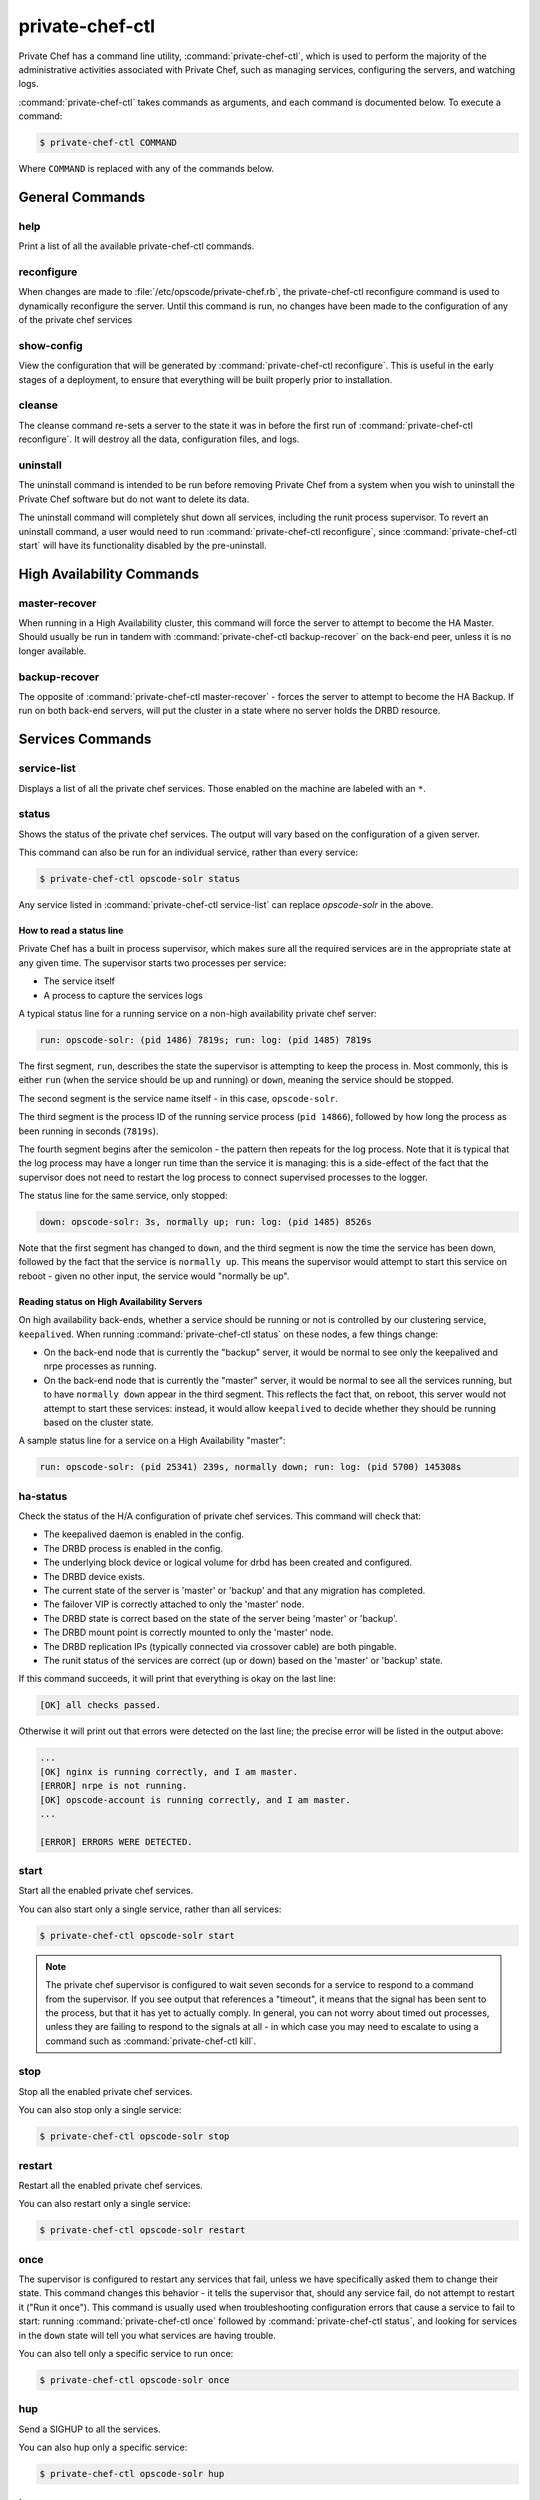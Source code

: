 .. index::
  single: private-chef-ctl

=============================
private-chef-ctl
=============================

Private Chef has a command line utility, :command:`private-chef-ctl`, which is
used to perform the majority of the administrative activities associated with
Private Chef, such as managing services, configuring the servers, and watching
logs.

:command:`private-chef-ctl` takes commands as arguments, and each
command is documented below. To execute a command:

.. code-block:: bash

  $ private-chef-ctl COMMAND

Where ``COMMAND`` is replaced with any of the commands below.

General Commands
----------------

.. index::
  pair: private-chef-ctl; help

help
~~~~

Print a list of all the available private-chef-ctl commands.

.. index::
  pair: private-chef-ctl; reconfigure

reconfigure
~~~~~~~~~~~

When changes are made to :file:`/etc/opscode/private-chef.rb`, the
private-chef-ctl reconfigure command is used to dynamically reconfigure the
server. Until this command is run, no changes have been made to the
configuration of any of the private chef services

.. index::
  pair: private-chef-ctl; show-config

show-config
~~~~~~~~~~~

View the configuration that will be generated by :command:`private-chef-ctl reconfigure`. This
is useful in the early stages of a deployment, to ensure that everything will
be built properly prior to installation.

.. index::
  pair: private-chef-ctl; cleanse

cleanse
~~~~~~~

The cleanse command re-sets a server to the state it was in before the first
run of :command:`private-chef-ctl reconfigure`. It will destroy all the data,
configuration files, and logs.

.. index::
  pair: private-chef-ctl; pre-uninstall

uninstall
~~~~~~~~~~~~~

The uninstall command is intended to be run before removing Private Chef from a
system when you wish to uninstall the Private Chef software but do not want to
delete its data.

The uninstall command will completely shut down all services, including the
runit process supervisor.  To revert an uninstall command, a user would need to
run :command:`private-chef-ctl reconfigure`, since :command:`private-chef-ctl start`
will have its functionality disabled by the pre-uninstall.

High Availability Commands
--------------------------

.. index::
  pair: private-chef-ctl; master-recover

master-recover
~~~~~~~~~~~~~~

When running in a High Availability cluster, this command will force the
server to attempt to become the HA Master. Should usually be run in tandem
with :command:`private-chef-ctl backup-recover` on the back-end peer, unless
it is no longer available.

.. index::
  pair: private-chef-ctl; backup-recover

backup-recover
~~~~~~~~~~~~~~

The opposite of :command:`private-chef-ctl master-recover` - forces the server
to attempt to become the HA Backup. If run on both back-end servers, will put
the cluster in a state where no server holds the DRBD resource.

Services Commands
-----------------

.. index::
  pair: private-chef-ctl; service-list

service-list
~~~~~~~~~~~~

Displays a list of all the private chef services. Those enabled on the machine are labeled with an ``*``.

.. index::
  pair: private-chef-ctl; status

status
~~~~~~

Shows the status of the private chef services. The output will vary based on the configuration of a given server.

This command can also be run for an individual service, rather than every service:

.. code-block:: bash

  $ private-chef-ctl opscode-solr status

Any service listed in :command:`private-chef-ctl service-list` can replace `opscode-solr` in the above.

How to read a status line
:::::::::::::::::::::::::

Private Chef has a built in process supervisor, which makes sure all the required services are in the appropriate state at any given time. The supervisor starts two processes per service:

* The service itself
* A process to capture the services logs

A typical status line for a running service on a non-high availability private chef server:

.. code-block:: bash

  run: opscode-solr: (pid 1486) 7819s; run: log: (pid 1485) 7819s

The first segment, ``run``, describes the state the supervisor is attempting to
keep the process in. Most commonly, this is either ``run`` (when the service
should be up and running) or ``down``, meaning the service should be stopped.

The second segment is the service name itself - in this case, ``opscode-solr``.

The third segment is the process ID of the running service process (``pid
14866``), followed by how long the process as been running in seconds
(``7819s``).

The fourth segment begins after the semicolon - the pattern then repeats for
the log process. Note that it is typical that the log process may have a longer
run time than the service it is managing: this is a side-effect of the fact
that the supervisor does not need to restart the log process to connect
supervised processes to the logger.

The status line for the same service, only stopped:

.. code-block:: bash

  down: opscode-solr: 3s, normally up; run: log: (pid 1485) 8526s

Note that the first segment has changed to ``down``, and the third segment is
now the time the service has been down, followed by the fact that the service
is ``normally up``. This means the supervisor would attempt to start this
service on reboot - given no other input, the service would "normally be up".

Reading status on High Availability Servers
:::::::::::::::::::::::::::::::::::::::::::

On high availability back-ends, whether a service should be running or not is
controlled by our clustering service, ``keepalived``. When running
:command:`private-chef-ctl status` on these nodes, a few things change:

- On the back-end node that is currently the "backup" server, it would be normal to see only the keepalived and nrpe processes as running.
- On the back-end node that is currently the "master" server, it would be normal to see all the services running, but to have ``normally down`` appear in the third segment. This reflects the fact that, on reboot, this server would not attempt to start these services: instead, it would allow ``keepalived`` to decide whether they should be running based on the cluster state.

A sample status line for a service on a High Availability "master":

.. code-block:: bash

  run: opscode-solr: (pid 25341) 239s, normally down; run: log: (pid 5700) 145308s

.. index::
  pair: private-chef-ctl; ha-status

ha-status
~~~~~~~~~

Check the status of the H/A configuration of private chef services.  This
command will check that:

- The keepalived daemon is enabled in the config.
- The DRBD process is enabled in the config.
- The underlying block device or logical volume for drbd has been created and configured.
- The DRBD device exists.
- The current state of the server is 'master' or 'backup' and that any migration has completed.
- The failover VIP is correctly attached to only the 'master' node.
- The DRBD state is correct based on the state of the server being 'master' or 'backup'.
- The DRBD mount point is correctly mounted to only the 'master' node.
- The DRBD replication IPs (typically connected via crossover cable) are both pingable.
- The runit status of the services are correct (up or down) based on the 'master' or 'backup' state.

If this command succeeds, it will print that everything is okay on the last line:

.. code-block:: bash

  [OK] all checks passed.

Otherwise it will print out that errors were detected on the last line; the precise error will be listed in the output above:

.. code-block:: bash

  ...
  [OK] nginx is running correctly, and I am master.
  [ERROR] nrpe is not running.
  [OK] opscode-account is running correctly, and I am master.
  ...

  [ERROR] ERRORS WERE DETECTED.


.. index::
  pair: private-chef-ctl; start

start
~~~~~

Start all the enabled private chef services.

You can also start only a single service, rather than all services:

.. code-block:: bash

  $ private-chef-ctl opscode-solr start

.. note::

  The private chef supervisor is configured to wait seven seconds for a service
  to respond to a command from the supervisor. If you see output that references
  a "timeout", it means that the signal has been sent to the process, but that
  it has yet to actually comply. In general, you can not worry about timed out
  processes, unless they are failing to respond to the signals at all - in
  which case you may need to escalate to using a command such as
  :command:`private-chef-ctl kill`.

.. index::
  pair: private-chef-ctl; stop

stop
~~~~

Stop all the enabled private chef services.

You can also stop only a single service:

.. code-block:: bash

  $ private-chef-ctl opscode-solr stop

.. index::
  pair: private-chef-ctl; restart

restart
~~~~~~~

Restart all the enabled private chef services.

You can also restart only a single service:

.. code-block:: bash

  $ private-chef-ctl opscode-solr restart

.. index::
  pair: private-chef-ctl; once

once
~~~~

The supervisor is configured to restart any services that fail, unless we have
specifically asked them to change their state. This command changes this
behavior - it tells the supervisor that, should any service fail, do not
attempt to restart it ("Run it once"). This command is usually used when
troubleshooting configuration errors that cause a service to fail to start:
running :command:`private-chef-ctl once` followed by
:command:`private-chef-ctl status`, and looking for services in the ``down``
state will tell you what services are having trouble.

You can also tell only a specific service to run once:

.. code-block:: bash

  $ private-chef-ctl opscode-solr once

.. index::
  pair: private-chef-ctl; hup

hup
~~~

Send a SIGHUP to all the services.

You can also hup only a specific service:

.. code-block:: bash

  $ private-chef-ctl opscode-solr hup

.. index::
  pair: private-chef-ctl; term

term
~~~~

Send a SIGTERM to all the services.

You can also send term to only a specific service:

.. code-block:: bash

  $ private-chef-ctl opscode-solr term

.. index::
  pair: private-chef-ctl; int

int
~~~

Send a SIGINT to all the services.

You can also send int to only a specific service:

.. code-block:: bash

  $ private-chef-ctl opscode-solr int

.. index::
  pair: private-chef-ctl; kill

kill
~~~~

Send a SIGKILL to all the services.

You can also send a kill to only a specific service:

.. code-block:: bash

  $ private-chef-ctl opscode-solr kill

.. index::
  pair: private-chef-ctl; tail

tail
~~~~

Follow the Private Chef logs for all services.

You can also watch the logs of a specific service:

.. code-block:: bash

  $ private-chef-ctl opscode-solr tail


